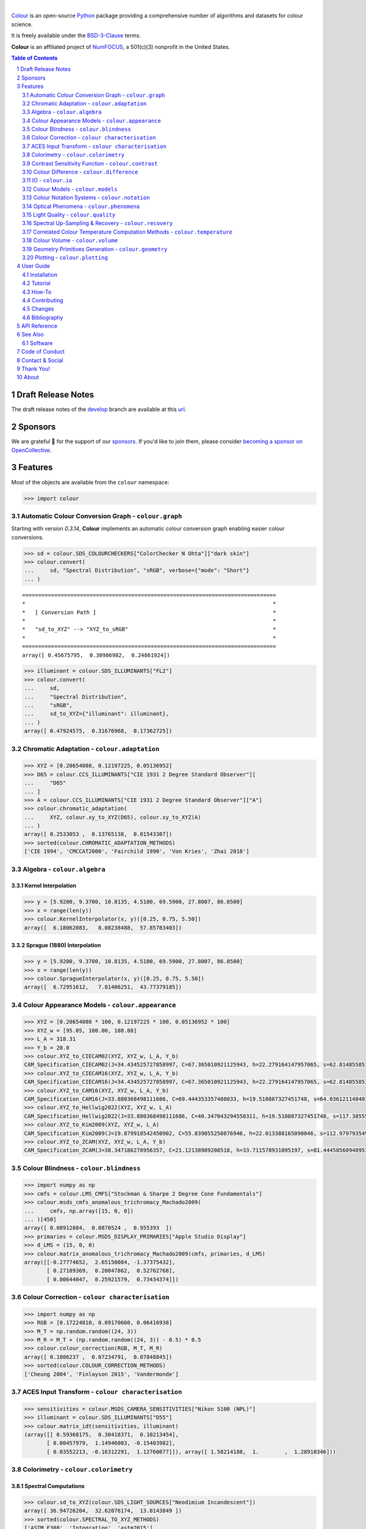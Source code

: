 ..  image:: https://raw.githubusercontent.com/colour-science/colour-branding/master/images/Colour_Logo_001.png

|

.. start-badges

|NumFOCUS| |actions| |coveralls| |codacy| |version| |zenodo|

.. |NumFOCUS| image:: https://img.shields.io/badge/powered%20by-NumFOCUS-orange.svg?style=flat-square&colorA=E1523D&colorB=007D8A
    :target: http://numfocus.org
    :alt: Powered by NumFOCUS
.. |actions| image:: https://img.shields.io/github/actions/workflow/status/colour-science/colour/.github/workflows/continuous-integration-quality-unit-tests.yml?branch=develop&style=flat-square
    :target: https://github.com/colour-science/colour/actions
    :alt: Develop Build Status
.. |coveralls| image:: http://img.shields.io/coveralls/colour-science/colour/develop.svg?style=flat-square
    :target: https://coveralls.io/r/colour-science/colour
    :alt: Coverage Status
.. |codacy| image:: https://img.shields.io/codacy/grade/1f3b8d3bba7440ba9ebc1170589628b1/develop.svg?style=flat-square
    :target: https://www.codacy.com/app/colour-science/colour
    :alt: Code Grade
.. |version| image:: https://img.shields.io/pypi/v/colour-science.svg?style=flat-square
    :target: https://pypi.org/project/colour-science
    :alt: Package Version
.. |zenodo| image:: https://img.shields.io/badge/DOI-10.5281/zenodo.7367239-blue.svg?style=flat-square
    :target: https://dx.doi.org/10.5281/zenodo.7367239
    :alt: DOI

.. end-badges

`Colour <https://github.com/colour-science/colour>`__ is an open-source
`Python <https://www.python.org/>`__ package providing a comprehensive number
of algorithms and datasets for colour science.

It is freely available under the
`BSD-3-Clause <https://opensource.org/licenses/BSD-3-Clause>`__ terms.

**Colour** is an affiliated project of `NumFOCUS <https://numfocus.org/>`__, a
501(c)(3) nonprofit in the United States.

.. contents:: **Table of Contents**
    :backlinks: none
    :depth: 2

.. sectnum::

Draft Release Notes
-------------------

The draft release notes of the
`develop <https://github.com/colour-science/colour/tree/develop>`__
branch are available at this
`url <https://gist.github.com/KelSolaar/4a6ebe9ec3d389f0934b154fec8df51d>`__.

Sponsors
--------

We are grateful 💖 for the support of our
`sponsors <https://github.com/colour-science/colour/blob/develop/SPONSORS.rst>`__.
If you'd like to join them, please consider
`becoming a sponsor on OpenCollective <https://opencollective.com/colour-science>`__.

.. begin-trim-long-description

.. raw:: html

    <h2 align="center">Gold Sponsors</h2>

.. raw:: html

    <table>
        <tbody>
            <tr>
                <td align="center" valign="middle">
                    <a href="https://makeup.land/" target="_blank">
                        <img width="288px"" src="https://images.opencollective.com/makeup-land/28c2133/logo/512.png">
                    </a>
                    <p><a href="https://makeup.land/" target="_blank">makeup.land</a></p>
                </td>
                <td align="center" valign="middle">
                    <a href="https://twitter.com/JRGoldstone" target="_blank">
                        <img width="288px" src="https://pbs.twimg.com/profile_images/1310212058672103425/3tPPvC6m.jpg">
                    </a>
                    <p><a href="https://twitter.com/JRGoldstone" target="_blank">Joseph Goldstone</a></p>
                </td>
                <td align="center" valign="middle">
                    <a href="https://dummyimage.com/288x288/f9f9fc/000000.png&text=Your+Logo+Here" target="_blank">
                        <img width="288px"" src="https://dummyimage.com/288x288/f9f9fc/000000.png&text=Your+Logo+Here">
                    </a>
                </td>
            </tr>
        </tbody>
    </table>

.. raw:: html

    <h2 align="center">Bronze Sponsors</h2>

.. raw:: html

    <table>
        <tbody>
            <tr>
                <td align="center" valign="middle">
                    <a href="https://github.com/scoopxyz" target="_blank">
                        <img width="126px" src="https://avatars0.githubusercontent.com/u/22137450">
                    </a>
                    <p><a href="https://github.com/scoopxyz" target="_blank">Sean Cooper</a></p>
                </td>
                <td align="center" valign="middle">
                    <a href="https://caveacademy.com" target="_blank">
                        <img width="126px" src="https://pbs.twimg.com/profile_images/1264204657548812290/y3kmV4NM.jpg">
                    </a>
                    <p><a href="https://caveacademy.com" target="_blank">CAVE Academy</a></p>
                </td>
                <td align="center" valign="middle">
                    <a href="https://www.zhannaalekseeva.nyc" target="_blank">
                        <img width="126px" src="https://images.opencollective.com/studio-zhanna-alekseeva-nyc/a60e20f/avatar/256.png">
                    </a>
                    <p><a href="https://www.zhannaalekseeva.nyc" target="_blank">Studio Zhanna Alekseeva.NYC</a></p>
                </td>
                <td align="center" valign="middle">
                    <a href="https://dummyimage.com/126x126/f9f9fc/000000.png&text=Your+Logo+Here" target="_blank">
                        <img width="126px" src="https://dummyimage.com/126x126/f9f9fc/000000.png&text=Your+Logo+Here">
                    </a>
                </td>
                <td align="center" valign="middle">
                    <a href="https://dummyimage.com/126x126/f9f9fc/000000.png&text=Your+Logo+Here" target="_blank">
                        <img width="126px" src="https://dummyimage.com/126x126/f9f9fc/000000.png&text=Your+Logo+Here">
                    </a>
                </td>
                <td align="center" valign="middle">
                    <a href="https://dummyimage.com/126x126/f9f9fc/000000.png&text=Your+Logo+Here" target="_blank">
                        <img width="126px" src="https://dummyimage.com/126x126/f9f9fc/000000.png&text=Your+Logo+Here">
                    </a>
                </td>
                <td align="center" valign="middle">
                    <a href="https://dummyimage.com/126x126/f9f9fc/000000.png&text=Your+Logo+Here" target="_blank">
                        <img width="126px" src="https://dummyimage.com/126x126/f9f9fc/000000.png&text=Your+Logo+Here">
                    </a>
                </td>
            </tr>
        </tbody>
    </table>

.. raw:: html

    <h2 align="center">Donations & Special Sponsors</h2>

.. raw:: html

    <table>
        <tbody>
            <tr>
                <td align="center" valign="middle">
                    <a href="https://www.jetbrains.com/" target="_blank">
                        <img height="176px" src="https://i.imgur.com/nN1VDUG.png">
                    </a>
                    <p><a href="https://www.jetbrains.com/" target="_blank">JetBrains</a></p>
                </td>
                <td align="center" valign="middle">
                    <a href="https://github.com/sobotka" target="_blank">
                        <img width="176px" src="https://avatars2.githubusercontent.com/u/59577">
                    </a>
                    <p><a href="https://github.com/sobotka" target="_blank">Troy James Sobotka</a></p>
                </td>
                <td align="center" valign="middle">
                    <a href="https://github.com/remia" target="_blank">
                        <img width="176px" src="https://avatars3.githubusercontent.com/u/1922806">
                    </a>
                    <p><a href="https://github.com/remia" target="_blank">Remi Achard</a></p>
                </td>
                <td align="center" valign="middle">
                    <a href="http://virtualmatter.org/" target="_blank">
                        <img width="176px" src="https://ca.slack-edge.com/T02KH93GH-UCFD09UUT-g2f156f5e08e-512">
                    </a>
                    <p><a href="http://virtualmatter.org/" target="_blank">Kevin Whitfield</a></p>
                </td>
                <td align="center" valign="middle">
                    <a href="https://www.richardlackey.com/" target="_blank">
                        <img width="176px" src="https://pbs.twimg.com/profile_images/1384145243096829962/CoUQPhrP.jpg">
                    </a>
                    <p><a href="https://www.richardlackey.com/" target="_blank">Richard Lackey</a></p>
                </td>
            </tr>
            <tr>
                <td align="center" valign="middle">
                    <a href="https://www.artstation.com/monsieur_lixm" target="_blank">
                        <img width="176px" src="https://pbs.twimg.com/profile_images/1469781977280786433/NncWAxCW.jpg">
                    </a>
                    <p><a href="https://www.artstation.com/monsieur_lixm" target="_blank">Liam Collod</a></p>
                </td>
                <td align="center" valign="middle">
                    <a href="http://antlerpost.com/" target="_blank">
                        <img width="176px" src="https://pbs.twimg.com/profile_images/1394284009329504257/CZxrhA6x.jpg">
                    </a>
                    <p><a href="http://antlerpost.com/" target="_blank">Nick Shaw</a></p>
                </td>
                <td align="center" valign="middle">
                    <a href="https://twitter.com/alexmitchellmus" target="_blank">
                        <img width="176px" src="https://pbs.twimg.com/profile_images/763631280722370560/F9FN4lEz.jpg">
                    </a>
                    <p><a href="https://twitter.com/alexmitchellmus" target="_blank">Alex Mitchell</a></p>
                </td>
                <td align="center" valign="middle">
                    <a href="https://twitter.com/ilia_sibiryakov" target="_blank">
                        <img width="176px" src="https://avatars.githubusercontent.com/u/23642861">
                    </a>
                    <p><a href="https://twitter.com/ilia_sibiryakov" target="_blank">Ilia Sibiryakov</a></p>
                </td>
                <td align="center" valign="middle">
                    <a href="https://github.com/zachlewis" target="_blank">
                        <img width="176px" src="https://avatars0.githubusercontent.com/u/2228592">
                    </a>
                    <p><a href="https://github.com/zachlewis" target="_blank">Zack Lewis</a></p>
                </td>
            </tr>
            <tr>
                <td align="center" valign="middle">
                    <a href="https://twitter.com/fredsavoir" target="_blank">
                        <img width="176px" src="https://pbs.twimg.com/profile_images/363988638/FS_Portrait082009.jpg">
                    </a>
                    <p><a href="https://twitter.com/fredsavoir" target="_blank">Frederic Savoir</a></p>
                </td>
                <td align="center" valign="middle">
                    <a href="https://twitter.com/hdc_digital" target="_blank">
                        <img width="176px" src="https://pbs.twimg.com/profile_images/1276879673536937985/W56dpzI1.jpg">
                    </a>
                    <p><a href="https://twitter.com/hdc_digital" target="_blank">Howard Colin</a></p>
                </td>
                <td align="center" valign="middle">
                    <a href="https://chrisbrejon.com/" target="_blank">
                        <img width="176px" src="https://i.imgur.com/Zhs53S9.png">
                    </a>
                    <p><a href="https://chrisbrejon.com/" target="_blank">Christophe Brejon</a></p>
                </td>
                <td align="center" valign="middle">
                    <a href="https://twitter.com/MarioRokicki" target="_blank">
                        <img width="176px" src="https://pbs.twimg.com/profile_images/1801891382/mario_pi_sq_400x400.jpg">
                    </a>
                    <p><a href="https://twitter.com/MarioRokicki" target="_blank">Mario Rokicki</a></p>
                </td>
                <td align="center" valign="middle">
                    <a href="https://dummyimage.com/176x176/f9f9fc/000000.png&text=Your+Logo+Here" target="_blank">
                        <img width="176px" src="https://dummyimage.com/176x176/f9f9fc/000000.png&text=Your+Logo+Here">
                    </a>
                </td>
            </tr>
        </tbody>
    </table>

.. end-trim-long-description

Features
--------

Most of the objects are available from the ``colour`` namespace:

.. code-block:: python

    >>> import colour

Automatic Colour Conversion Graph - ``colour.graph``
~~~~~~~~~~~~~~~~~~~~~~~~~~~~~~~~~~~~~~~~~~~~~~~~~~~~

Starting with version *0.3.14*, **Colour** implements an automatic colour
conversion graph enabling easier colour conversions.

..  image:: https://colour.readthedocs.io/en/develop/_static/Examples_Colour_Automatic_Conversion_Graph.png

.. code-block:: python

    >>> sd = colour.SDS_COLOURCHECKERS["ColorChecker N Ohta"]["dark skin"]
    >>> colour.convert(
    ...     sd, "Spectral Distribution", "sRGB", verbose={"mode": "Short"}
    ... )

::

    ===============================================================================
    *                                                                             *
    *   [ Conversion Path ]                                                       *
    *                                                                             *
    *   "sd_to_XYZ" --> "XYZ_to_sRGB"                                             *
    *                                                                             *
    ===============================================================================
    array([ 0.45675795,  0.30986982,  0.24861924])

.. code-block:: python

    >>> illuminant = colour.SDS_ILLUMINANTS["FL2"]
    >>> colour.convert(
    ...     sd,
    ...     "Spectral Distribution",
    ...     "sRGB",
    ...     sd_to_XYZ={"illuminant": illuminant},
    ... )
    array([ 0.47924575,  0.31676968,  0.17362725])

Chromatic Adaptation - ``colour.adaptation``
~~~~~~~~~~~~~~~~~~~~~~~~~~~~~~~~~~~~~~~~~~~~

.. code-block:: python

    >>> XYZ = [0.20654008, 0.12197225, 0.05136952]
    >>> D65 = colour.CCS_ILLUMINANTS["CIE 1931 2 Degree Standard Observer"][
    ...     "D65"
    ... ]
    >>> A = colour.CCS_ILLUMINANTS["CIE 1931 2 Degree Standard Observer"]["A"]
    >>> colour.chromatic_adaptation(
    ...     XYZ, colour.xy_to_XYZ(D65), colour.xy_to_XYZ(A)
    ... )
    array([ 0.2533053 ,  0.13765138,  0.01543307])
    >>> sorted(colour.CHROMATIC_ADAPTATION_METHODS)
    ['CIE 1994', 'CMCCAT2000', 'Fairchild 1990', 'Von Kries', 'Zhai 2018']

Algebra - ``colour.algebra``
~~~~~~~~~~~~~~~~~~~~~~~~~~~~

Kernel Interpolation
********************

.. code-block:: python

    >>> y = [5.9200, 9.3700, 10.8135, 4.5100, 69.5900, 27.8007, 86.0500]
    >>> x = range(len(y))
    >>> colour.KernelInterpolator(x, y)([0.25, 0.75, 5.50])
    array([  6.18062083,   8.08238488,  57.85783403])

Sprague (1880) Interpolation
****************************

.. code-block:: python

    >>> y = [5.9200, 9.3700, 10.8135, 4.5100, 69.5900, 27.8007, 86.0500]
    >>> x = range(len(y))
    >>> colour.SpragueInterpolator(x, y)([0.25, 0.75, 5.50])
    array([  6.72951612,   7.81406251,  43.77379185])

Colour Appearance Models - ``colour.appearance``
~~~~~~~~~~~~~~~~~~~~~~~~~~~~~~~~~~~~~~~~~~~~~~~~

.. code-block:: python

    >>> XYZ = [0.20654008 * 100, 0.12197225 * 100, 0.05136952 * 100]
    >>> XYZ_w = [95.05, 100.00, 108.88]
    >>> L_A = 318.31
    >>> Y_b = 20.0
    >>> colour.XYZ_to_CIECAM02(XYZ, XYZ_w, L_A, Y_b)
    CAM_Specification_CIECAM02(J=34.434525727858997, C=67.365010921125943, h=22.279164147957065, s=62.81485585332716, Q=177.47124941102123, M=70.024939419291414, H=2.6896085344238898, HC=None)
    >>> colour.XYZ_to_CIECAM16(XYZ, XYZ_w, L_A, Y_b)
    CAM_Specification_CIECAM16(J=34.434525727858997, C=67.365010921125943, h=22.279164147957065, s=62.81485585332716, Q=177.47124941102123, M=70.024939419291414, H=2.6896085344238898, HC=None)
    >>> colour.XYZ_to_CAM16(XYZ, XYZ_w, L_A, Y_b)
    CAM_Specification_CAM16(J=33.880368498111686, C=69.444353357408033, h=19.510887327451748, s=64.03612114840314, Q=176.03752758512178, M=72.18638534116765, H=399.52975599115319, HC=None)
    >>> colour.XYZ_to_Hellwig2022(XYZ, XYZ_w, L_A)
    CAM_Specification_Hellwig2022(J=33.880368498111686, C=40.347043294550311, h=19.510887327451748, s=117.38555017188679, Q=45.34489577734751, M=53.228355383108031, H=399.52975599115319, HC=None)
    >>> colour.XYZ_to_Kim2009(XYZ, XYZ_w, L_A)
    CAM_Specification_Kim2009(J=19.879918542450902, C=55.839055250876946, h=22.013388165090046, s=112.97979354939129, Q=36.309026130161449, M=46.346415858227864, H=2.3543198369639931, HC=None)
    >>> colour.XYZ_to_ZCAM(XYZ, XYZ_w, L_A, Y_b)
    CAM_Specification_ZCAM(J=38.347186278956357, C=21.12138989208518, h=33.711578931095197, s=81.444585609489536, Q=76.986725284523772, M=42.403805833900506, H=0.45779200212219573, HC=None, V=43.623590687423544, K=43.20894953152817, W=34.829588380192149)

Colour Blindness - ``colour.blindness``
~~~~~~~~~~~~~~~~~~~~~~~~~~~~~~~~~~~~~~~

.. code-block:: python

    >>> import numpy as np
    >>> cmfs = colour.LMS_CMFS["Stockman & Sharpe 2 Degree Cone Fundamentals"]
    >>> colour.msds_cmfs_anomalous_trichromacy_Machado2009(
    ...     cmfs, np.array([15, 0, 0])
    ... )[450]
    array([ 0.08912884,  0.0870524 ,  0.955393  ])
    >>> primaries = colour.MSDS_DISPLAY_PRIMARIES["Apple Studio Display"]
    >>> d_LMS = (15, 0, 0)
    >>> colour.matrix_anomalous_trichromacy_Machado2009(cmfs, primaries, d_LMS)
    array([[-0.27774652,  2.65150084, -1.37375432],
           [ 0.27189369,  0.20047862,  0.52762768],
           [ 0.00644047,  0.25921579,  0.73434374]])

Colour Correction - ``colour characterisation``
~~~~~~~~~~~~~~~~~~~~~~~~~~~~~~~~~~~~~~~~~~~~~~~

.. code-block:: python

    >>> import numpy as np
    >>> RGB = [0.17224810, 0.09170660, 0.06416938]
    >>> M_T = np.random.random((24, 3))
    >>> M_R = M_T + (np.random.random((24, 3)) - 0.5) * 0.5
    >>> colour.colour_correction(RGB, M_T, M_R)
    array([ 0.1806237 ,  0.07234791,  0.07848845])
    >>> sorted(colour.COLOUR_CORRECTION_METHODS)
    ['Cheung 2004', 'Finlayson 2015', 'Vandermonde']

ACES Input Transform - ``colour characterisation``
~~~~~~~~~~~~~~~~~~~~~~~~~~~~~~~~~~~~~~~~~~~~~~~~~~

.. code-block:: python

    >>> sensitivities = colour.MSDS_CAMERA_SENSITIVITIES["Nikon 5100 (NPL)"]
    >>> illuminant = colour.SDS_ILLUMINANTS["D55"]
    >>> colour.matrix_idt(sensitivities, illuminant)
    (array([[ 0.59368175,  0.30418371,  0.10213454],
           [ 0.00457979,  1.14946003, -0.15403982],
           [ 0.03552213, -0.16312291,  1.12760077]]), array([ 1.58214188,  1.        ,  1.28910346]))

Colorimetry - ``colour.colorimetry``
~~~~~~~~~~~~~~~~~~~~~~~~~~~~~~~~~~~~

Spectral Computations
*********************

.. code-block:: python

    >>> colour.sd_to_XYZ(colour.SDS_LIGHT_SOURCES["Neodimium Incandescent"])
    array([ 36.94726204,  32.62076174,  13.0143849 ])
    >>> sorted(colour.SPECTRAL_TO_XYZ_METHODS)
    ['ASTM E308', 'Integration', 'astm2015']


Multi-Spectral Computations
***************************

.. code-block:: python

    >>> msds = np.array(
    ...     [
    ...         [
    ...             [
    ...                 0.01367208,
    ...                 0.09127947,
    ...                 0.01524376,
    ...                 0.02810712,
    ...                 0.19176012,
    ...                 0.04299992,
    ...             ],
    ...             [
    ...                 0.00959792,
    ...                 0.25822842,
    ...                 0.41388571,
    ...                 0.22275120,
    ...                 0.00407416,
    ...                 0.37439537,
    ...             ],
    ...             [
    ...                 0.01791409,
    ...                 0.29707789,
    ...                 0.56295109,
    ...                 0.23752193,
    ...                 0.00236515,
    ...                 0.58190280,
    ...             ],
    ...         ],
    ...         [
    ...             [
    ...                 0.01492332,
    ...                 0.10421912,
    ...                 0.02240025,
    ...                 0.03735409,
    ...                 0.57663846,
    ...                 0.32416266,
    ...             ],
    ...             [
    ...                 0.04180972,
    ...                 0.26402685,
    ...                 0.03572137,
    ...                 0.00413520,
    ...                 0.41808194,
    ...                 0.24696727,
    ...             ],
    ...             [
    ...                 0.00628672,
    ...                 0.11454948,
    ...                 0.02198825,
    ...                 0.39906919,
    ...                 0.63640803,
    ...                 0.01139849,
    ...             ],
    ...         ],
    ...         [
    ...             [
    ...                 0.04325933,
    ...                 0.26825359,
    ...                 0.23732357,
    ...                 0.05175860,
    ...                 0.01181048,
    ...                 0.08233768,
    ...             ],
    ...             [
    ...                 0.02484169,
    ...                 0.12027161,
    ...                 0.00541695,
    ...                 0.00654612,
    ...                 0.18603799,
    ...                 0.36247808,
    ...             ],
    ...             [
    ...                 0.03102159,
    ...                 0.16815442,
    ...                 0.37186235,
    ...                 0.08610666,
    ...                 0.00413520,
    ...                 0.78492409,
    ...             ],
    ...         ],
    ...         [
    ...             [
    ...                 0.11682307,
    ...                 0.78883040,
    ...                 0.74468607,
    ...                 0.83375293,
    ...                 0.90571451,
    ...                 0.70054168,
    ...             ],
    ...             [
    ...                 0.06321812,
    ...                 0.41898224,
    ...                 0.15190357,
    ...                 0.24591440,
    ...                 0.55301750,
    ...                 0.00657664,
    ...             ],
    ...             [
    ...                 0.00305180,
    ...                 0.11288624,
    ...                 0.11357290,
    ...                 0.12924391,
    ...                 0.00195315,
    ...                 0.21771573,
    ...             ],
    ...         ],
    ...     ]
    ... )
    >>> colour.msds_to_XYZ(
    ...     msds,
    ...     method="Integration",
    ...     shape=colour.SpectralShape(400, 700, 60),
    ... )
    array([[[  7.68544647,   4.09414317,   8.49324254],
            [ 17.12567298,  27.77681821,  25.52573685],
            [ 19.10280411,  34.45851476,  29.76319628]],
           [[ 18.03375827,   8.62340812,   9.71702574],
            [ 15.03110867,   6.54001068,  24.53208465],
            [ 37.68269495,  26.4411103 ,  10.66361816]],
           [[  8.09532373,  12.75333339,  25.79613956],
            [  7.09620297,   2.79257389,  11.15039854],
            [  8.933163  ,  19.39985815,  17.14915636]],
           [[ 80.00969553,  80.39810464,  76.08184429],
            [ 33.27611427,  24.38947838,  39.34919287],
            [  8.89425686,  11.05185138,  10.86767594]]])
    >>> sorted(colour.MSDS_TO_XYZ_METHODS)
    ['ASTM E308', 'Integration', 'astm2015']

Blackbody Spectral Radiance Computation
***************************************

.. code-block:: python

    >>> colour.sd_blackbody(5000)
    SpectralDistribution([[  3.60000000e+02,   6.65427827e+12],
                          [  3.61000000e+02,   6.70960528e+12],
                          [  3.62000000e+02,   6.76482512e+12],
                          ...
                          [  7.78000000e+02,   1.06068004e+13],
                          [  7.79000000e+02,   1.05903327e+13],
                          [  7.80000000e+02,   1.05738520e+13]],
                         interpolator=SpragueInterpolator,
                         interpolator_args={},
                         extrapolator=Extrapolator,
                         extrapolator_args={'right': None, 'method': 'Constant', 'left': None})

Dominant, Complementary Wavelength & Colour Purity Computation
**************************************************************

.. code-block:: python

    >>> xy = [0.54369557, 0.32107944]
    >>> xy_n = [0.31270000, 0.32900000]
    >>> colour.dominant_wavelength(xy, xy_n)
    (array(616.0),
     array([ 0.68354746,  0.31628409]),
     array([ 0.68354746,  0.31628409]))

Lightness Computation
*********************

.. code-block:: python

    >>> colour.lightness(12.19722535)
    41.527875844653451
    >>> sorted(colour.LIGHTNESS_METHODS)
    ['Abebe 2017'
     'CIE 1976',
     'Fairchild 2010',
     'Fairchild 2011',
     'Glasser 1958',
     'Lstar1976',
     'Wyszecki 1963']

Luminance Computation
*********************

.. code-block:: python

    >>> colour.luminance(41.52787585)
    12.197225353400775
    >>> sorted(colour.LUMINANCE_METHODS)
    ['ASTM D1535',
     'CIE 1976',
     'Fairchild 2010',
     'Fairchild 2011',
     'Newhall 1943',
     'astm2008',
     'cie1976']

Whiteness Computation
*********************

.. code-block:: python

    >>> XYZ = [95.00000000, 100.00000000, 105.00000000]
    >>> XYZ_0 = [94.80966767, 100.00000000, 107.30513595]
    >>> colour.whiteness(XYZ, XYZ_0)
    array([ 93.756     ,  -1.33000001])
    >>> sorted(colour.WHITENESS_METHODS)
    ['ASTM E313',
     'Berger 1959',
     'CIE 2004',
     'Ganz 1979',
     'Stensby 1968',
     'Taube 1960',
     'cie2004']

Yellowness Computation
**********************

.. code-block:: python

    >>> XYZ = [95.00000000, 100.00000000, 105.00000000]
    >>> colour.yellowness(XYZ)
    4.3400000000000034
    >>> sorted(colour.YELLOWNESS_METHODS)
    ['ASTM D1925', 'ASTM E313', 'ASTM E313 Alternative']

Luminous Flux, Efficiency & Efficacy Computation
************************************************

.. code-block:: python

    >>> sd = colour.SDS_LIGHT_SOURCES["Neodimium Incandescent"]
    >>> colour.luminous_flux(sd)
    23807.655527367202
    >>> sd = colour.SDS_LIGHT_SOURCES["Neodimium Incandescent"]
    >>> colour.luminous_efficiency(sd)
    0.19943935624521045
    >>> sd = colour.SDS_LIGHT_SOURCES["Neodimium Incandescent"]
    >>> colour.luminous_efficacy(sd)
    136.21708031547874

Contrast Sensitivity Function - ``colour.contrast``
~~~~~~~~~~~~~~~~~~~~~~~~~~~~~~~~~~~~~~~~~~~~~~~~~~~

.. code-block:: python

    >>> colour.contrast_sensitivity_function(u=4, X_0=60, E=65)
    358.51180789884984
    >>> sorted(colour.CONTRAST_SENSITIVITY_METHODS)
    ['Barten 1999']


Colour Difference - ``colour.difference``
~~~~~~~~~~~~~~~~~~~~~~~~~~~~~~~~~~~~~~~~~

.. code-block:: python

    >>> Lab_1 = [100.00000000, 21.57210357, 272.22819350]
    >>> Lab_2 = [100.00000000, 426.67945353, 72.39590835]
    >>> colour.delta_E(Lab_1, Lab_2)
    94.035649026659485
    >>> sorted(colour.DELTA_E_METHODS)
    ['CAM02-LCD',
     'CAM02-SCD',
     'CAM02-UCS',
     'CAM16-LCD',
     'CAM16-SCD',
     'CAM16-UCS',
     'CIE 1976',
     'CIE 1994',
     'CIE 2000',
     'CMC',
     'DIN99',
     'ITP',
     'cie1976',
     'cie1994',
     'cie2000']

IO - ``colour.io``
~~~~~~~~~~~~~~~~~~

Images
******

.. code-block:: python

    >>> RGB = colour.read_image("Ishihara_Colour_Blindness_Test_Plate_3.png")
    >>> RGB.shape
    (276, 281, 3)

Look Up Table (LUT) Data
************************

.. code-block:: python

    >>> LUT = colour.read_LUT("ACES_Proxy_10_to_ACES.cube")
    >>> print(LUT)

::

    LUT3x1D - ACES Proxy 10 to ACES
    -------------------------------
    Dimensions : 2
    Domain     : [[0 0 0]
                  [1 1 1]]
    Size       : (32, 3)

.. code-block:: python

    >>> RGB = [0.17224810, 0.09170660, 0.06416938]
    >>> LUT.apply(RGB)
    array([ 0.00575674,  0.00181493,  0.00121419])

Colour Models - ``colour.models``
~~~~~~~~~~~~~~~~~~~~~~~~~~~~~~~~~

CIE xyY Colourspace
*******************

.. code-block:: python

    >>> colour.XYZ_to_xyY([0.20654008, 0.12197225, 0.05136952])
    array([ 0.54369557,  0.32107944,  0.12197225])

CIE L*a*b* Colourspace
**********************

.. code-block:: python

    >>> colour.XYZ_to_Lab([0.20654008, 0.12197225, 0.05136952])
    array([ 41.52787529,  52.63858304,  26.92317922])

CIE L*u*v* Colourspace
**********************

.. code-block:: python

    >>> colour.XYZ_to_Luv([0.20654008, 0.12197225, 0.05136952])
    array([ 41.52787529,  96.83626054,  17.75210149])

CIE 1960 UCS Colourspace
************************

.. code-block:: python

    >>> colour.XYZ_to_UCS([0.20654008, 0.12197225, 0.05136952])
    array([ 0.13769339,  0.12197225,  0.1053731 ])

CIE 1964 U*V*W* Colourspace
***************************

.. code-block:: python

    >>> XYZ = [0.20654008 * 100, 0.12197225 * 100, 0.05136952 * 100]
    >>> colour.XYZ_to_UVW(XYZ)
    array([ 94.55035725,  11.55536523,  40.54757405])

CAM02-LCD, CAM02-SCD, and CAM02-UCS Colourspaces - Luo, Cui and Li (2006)
*************************************************************************

.. code-block:: python

    >>> XYZ = [0.20654008 * 100, 0.12197225 * 100, 0.05136952 * 100]
    >>> XYZ_w = [95.05, 100.00, 108.88]
    >>> L_A = 318.31
    >>> Y_b = 20.0
    >>> surround = colour.VIEWING_CONDITIONS_CIECAM02["Average"]
    >>> specification = colour.XYZ_to_CIECAM02(XYZ, XYZ_w, L_A, Y_b, surround)
    >>> JMh = (specification.J, specification.M, specification.h)
    >>> colour.JMh_CIECAM02_to_CAM02UCS(JMh)
    array([ 47.16899898,  38.72623785,  15.8663383 ])
    >>> XYZ = [0.20654008, 0.12197225, 0.05136952]
    >>> XYZ_w = [95.05 / 100, 100.00 / 100, 108.88 / 100]
    >>> colour.XYZ_to_CAM02UCS(XYZ, XYZ_w=XYZ_w, L_A=L_A, Y_b=Y_b)
    array([ 47.16899898,  38.72623785,  15.8663383 ])

CAM16-LCD, CAM16-SCD, and CAM16-UCS Colourspaces - Li et al. (2017)
*******************************************************************

.. code-block:: python

    >>> XYZ = [0.20654008 * 100, 0.12197225 * 100, 0.05136952 * 100]
    >>> XYZ_w = [95.05, 100.00, 108.88]
    >>> L_A = 318.31
    >>> Y_b = 20.0
    >>> surround = colour.VIEWING_CONDITIONS_CAM16["Average"]
    >>> specification = colour.XYZ_to_CAM16(XYZ, XYZ_w, L_A, Y_b, surround)
    >>> JMh = (specification.J, specification.M, specification.h)
    >>> colour.JMh_CAM16_to_CAM16UCS(JMh)
    array([ 46.55542238,  40.22460974,  14.25288392]
    >>> XYZ = [0.20654008, 0.12197225, 0.05136952]
    >>> XYZ_w = [95.05 / 100, 100.00 / 100, 108.88 / 100]
    >>> colour.XYZ_to_CAM16UCS(XYZ, XYZ_w=XYZ_w, L_A=L_A, Y_b=Y_b)
    array([ 46.55542238,  40.22460974,  14.25288392])

DIN99 Colourspace and DIN99b, DIN99c, DIN99d Refined Formulas
*************************************************************

.. code-block:: python

    >>> Lab = [41.52787529, 52.63858304, 26.92317922]
    >>> colour.Lab_to_DIN99(Lab)
    array([ 53.22821988,  28.41634656,   3.89839552])

ICaCb Colourspace
******************

.. code-block:: python

    >>> XYZ_to_ICaCb(np.array([0.20654008, 0.12197225, 0.05136952]))
    array([ 0.06875297,  0.05753352,  0.02081548])

IgPgTg Colourspace
******************

.. code-block:: python

    >>> colour.XYZ_to_IgPgTg([0.20654008, 0.12197225, 0.05136952])
    array([ 0.42421258,  0.18632491,  0.10689223])

IPT Colourspace
***************

.. code-block:: python

    >>> colour.XYZ_to_IPT([0.20654008, 0.12197225, 0.05136952])
    array([ 0.38426191,  0.38487306,  0.18886838])

Jzazbz Colourspace
******************

.. code-block:: python

    >>> colour.XYZ_to_Jzazbz([0.20654008, 0.12197225, 0.05136952])
    array([ 0.00535048,  0.00924302,  0.00526007])

hdr-CIELAB Colourspace
**********************

.. code-block:: python

    >>> colour.XYZ_to_hdr_CIELab([0.20654008, 0.12197225, 0.05136952])
    array([ 51.87002062,  60.4763385 ,  32.14551912])

hdr-IPT Colourspace
*******************

.. code-block:: python

    >>> colour.XYZ_to_hdr_IPT([0.20654008, 0.12197225, 0.05136952])
    array([ 25.18261761, -22.62111297,   3.18511729])

Hunter L,a,b Colour Scale
*************************

.. code-block:: python

    >>> XYZ = [0.20654008 * 100, 0.12197225 * 100, 0.05136952 * 100]
    >>> colour.XYZ_to_Hunter_Lab(XYZ)
    array([ 34.92452577,  47.06189858,  14.38615107])

Hunter Rd,a,b Colour Scale
**************************

.. code-block:: python

    >>> XYZ = [0.20654008 * 100, 0.12197225 * 100, 0.05136952 * 100]
    >>> colour.XYZ_to_Hunter_Rdab(XYZ)
    array([ 12.197225  ,  57.12537874,  17.46241341])

Oklab Colourspace
*****************

.. code-block:: python

    >>> colour.XYZ_to_Oklab([0.20654008, 0.12197225, 0.05136952])
    array([ 0.51634019,  0.154695  ,  0.06289579])

OSA UCS Colourspace
*******************

.. code-block:: python

    >>> XYZ = [0.20654008 * 100, 0.12197225 * 100, 0.05136952 * 100]
    >>> colour.XYZ_to_OSA_UCS(XYZ)
    array([-3.0049979 ,  2.99713697, -9.66784231])

ProLab Colourspace
******************

.. code-block:: python

    >>> colour.XYZ_to_ProLab([0.51634019, 0.15469500, 0.06289579])
    array([1.24610688, 2.39525236, 0.41902126])

Ragoo and Farup (2021) Optimised IPT Colourspace
************************************************

.. code-block:: python

    >>> colour.XYZ_to_IPT_Ragoo2021([0.20654008, 0.12197225, 0.05136952])
    array([ 0.42248243,  0.2910514 ,  0.20410663])

Yrg Colourspace - Kirk (2019)
*****************************

.. code-block:: python

    >>> colour.XYZ_to_Yrg([0.20654008, 0.12197225, 0.05136952])
    array([ 0.13137801,  0.49037645,  0.37777388])

Y'CbCr Colour Encoding
**********************

.. code-block:: python

    >>> colour.RGB_to_YCbCr([1.0, 1.0, 1.0])
    array([ 0.92156863,  0.50196078,  0.50196078])

YCoCg Colour Encoding
*********************

.. code-block:: python

    >>> colour.RGB_to_YCoCg([0.75, 0.75, 0.0])
    array([ 0.5625,  0.375 ,  0.1875])

ICtCp Colour Encoding
*********************

.. code-block:: python

    >>> colour.RGB_to_ICtCp([0.45620519, 0.03081071, 0.04091952])
    array([ 0.07351364,  0.00475253,  0.09351596])

HSV Colourspace
***************

.. code-block:: python

    >>> colour.RGB_to_HSV([0.45620519, 0.03081071, 0.04091952])
    array([ 0.99603944,  0.93246304,  0.45620519])

IHLS Colourspace
****************

.. code-block:: python

    >>> colour.RGB_to_IHLS([0.45620519, 0.03081071, 0.04091952])
    array([ 6.26236117,  0.12197943,  0.42539448])

Prismatic Colourspace
*********************

.. code-block:: python

    >>> colour.RGB_to_Prismatic([0.25, 0.50, 0.75])
    array([ 0.75      ,  0.16666667,  0.33333333,  0.5       ])

RGB Colourspace and Transformations
***********************************

.. code-block:: python

    >>> XYZ = [0.21638819, 0.12570000, 0.03847493]
    >>> illuminant_XYZ = [0.34570, 0.35850]
    >>> illuminant_RGB = [0.31270, 0.32900]
    >>> chromatic_adaptation_transform = "Bradford"
    >>> matrix_XYZ_to_RGB = [
    ...     [3.24062548, -1.53720797, -0.49862860],
    ...     [-0.96893071, 1.87575606, 0.04151752],
    ...     [0.05571012, -0.20402105, 1.05699594],
    ... ]
    >>> colour.XYZ_to_RGB(
    ...     XYZ,
    ...     illuminant_XYZ,
    ...     illuminant_RGB,
    ...     matrix_XYZ_to_RGB,
    ...     chromatic_adaptation_transform,
    ... )
    array([ 0.45595571,  0.03039702,  0.04087245])

RGB Colourspace Derivation
**************************

.. code-block:: python

    >>> p = [0.73470, 0.26530, 0.00000, 1.00000, 0.00010, -0.07700]
    >>> w = [0.32168, 0.33767]
    >>> colour.normalised_primary_matrix(p, w)
    array([[  9.52552396e-01,   0.00000000e+00,   9.36786317e-05],
           [  3.43966450e-01,   7.28166097e-01,  -7.21325464e-02],
           [  0.00000000e+00,   0.00000000e+00,   1.00882518e+00]])

RGB Colourspaces
****************

.. code-block:: python

    >>> sorted(colour.RGB_COLOURSPACES)
    ['ACES2065-1',
     'ACEScc',
     'ACEScct',
     'ACEScg',
     'ACESproxy',
     'ARRI Wide Gamut 3',
     'ARRI Wide Gamut 4',
     'Adobe RGB (1998)',
     'Adobe Wide Gamut RGB',
     'Apple RGB',
     'Best RGB',
     'Beta RGB',
     'Blackmagic Wide Gamut',
     'CIE RGB',
     'Cinema Gamut',
     'ColorMatch RGB',
     'DCDM XYZ',
     'DCI-P3',
     'DCI-P3-P',
     'DJI D-Gamut',
     'DRAGONcolor',
     'DRAGONcolor2',
     'DaVinci Wide Gamut',
     'Display P3',
     'Don RGB 4',
     'EBU Tech. 3213-E',
     'ECI RGB v2',
     'ERIMM RGB',
     'Ekta Space PS 5',
     'F-Gamut',
     'FilmLight E-Gamut',
     'ITU-R BT.2020',
     'ITU-R BT.470 - 525',
     'ITU-R BT.470 - 625',
     'ITU-R BT.709',
     'ITU-T H.273 - 22 Unspecified',
     'ITU-T H.273 - Generic Film',
     'Max RGB',
     'N-Gamut',
     'NTSC (1953)',
     'NTSC (1987)',
     'P3-D65',
     'PLASA ANSI E1.54',
     'Pal/Secam',
     'ProPhoto RGB',
     'Protune Native',
     'REDWideGamutRGB',
     'REDcolor',
     'REDcolor2',
     'REDcolor3',
     'REDcolor4',
     'RIMM RGB',
     'ROMM RGB',
     'Russell RGB',
     'S-Gamut',
     'S-Gamut3',
     'S-Gamut3.Cine',
     'SMPTE 240M',
     'SMPTE C',
     'Sharp RGB',
     'V-Gamut',
     'Venice S-Gamut3',
     'Venice S-Gamut3.Cine',
     'Xtreme RGB',
     'aces',
     'adobe1998',
     'prophoto',
     'sRGB']


OETFs
*****

.. code-block:: python

    >>> sorted(colour.OETFS)
    ['ARIB STD-B67',
     'Blackmagic Film Generation 5',
     'DaVinci Intermediate',
     'ITU-R BT.2020',
     'ITU-R BT.2100 HLG',
     'ITU-R BT.2100 PQ',
     'ITU-R BT.601',
     'ITU-R BT.709',
     'ITU-T H.273 IEC 61966-2',
     'ITU-T H.273 Log',
     'ITU-T H.273 Log Sqrt',
     'SMPTE 240M']


EOTFs
*****

.. code-block:: python

    >>> sorted(colour.EOTFS)
    ['DCDM',
     'DICOM GSDF',
     'ITU-R BT.1886',
     'ITU-R BT.2100 HLG',
     'ITU-R BT.2100 PQ',
     'ITU-T H.273 ST.428-1',
     'SMPTE 240M',
     'ST 2084',
     'sRGB']

OOTFs
*****

.. code-block:: python

    >>> sorted(colour.OOTFS)
    ['ITU-R BT.2100 HLG', 'ITU-R BT.2100 PQ']

Log Encoding / Decoding
***********************

.. code-block:: python

    >>> sorted(colour.LOG_ENCODINGS)
    ['ACEScc',
     'ACEScct',
     'ACESproxy',
     'ARRI LogC3',
     'ARRI LogC4',
     'Canon Log',
     'Canon Log 2',
     'Canon Log 3',
     'Cineon',
     'D-Log',
     'ERIMM RGB',
     'F-Log',
     'F-Log2',
     'Filmic Pro 6',
     'L-Log',
     'Log2',
     'Log3G10',
     'Log3G12',
     'N-Log',
     'PLog',
     'Panalog',
     'Protune',
     'REDLog',
     'REDLogFilm',
     'S-Log',
     'S-Log2',
     'S-Log3',
     'T-Log',
     'V-Log',
     'ViperLog']

CCTFs Encoding / Decoding
*************************

.. code-block:: python

    >>> sorted(colour.CCTF_ENCODINGS)
    ['ACEScc',
     'ACEScct',
     'ACESproxy',
     'ARRI LogC3',
     'ARRI LogC4',
     'ARIB STD-B67',
     'Canon Log',
     'Canon Log 2',
     'Canon Log 3',
     'Cineon',
     'D-Log',
     'DCDM',
     'DICOM GSDF',
     'ERIMM RGB',
     'F-Log',
     'F-Log2',
     'Filmic Pro 6',
     'Gamma 2.2',
     'Gamma 2.4',
     'Gamma 2.6',
     'ITU-R BT.1886',
     'ITU-R BT.2020',
     'ITU-R BT.2100 HLG',
     'ITU-R BT.2100 PQ',
     'ITU-R BT.601',
     'ITU-R BT.709',
     'Log2',
     'Log3G10',
     'Log3G12',
     'PLog',
     'Panalog',
     'ProPhoto RGB',
     'Protune',
     'REDLog',
     'REDLogFilm',
     'RIMM RGB',
     'ROMM RGB',
     'S-Log',
     'S-Log2',
     'S-Log3',
     'SMPTE 240M',
     'ST 2084',
     'T-Log',
     'V-Log',
     'ViperLog',
     'sRGB']

Recommendation ITU-T H.273 Code points for Video Signal Type Identification
***************************************************************************

.. code-block:: python

    >>> colour.COLOUR_PRIMARIES_ITUTH273.keys()
    dict_keys([0, 1, 2, 3, 4, 5, 6, 7, 8, 9, 10, 11, 12, 22, 23])
    >>> colour.COLOUR_PRIMARIES_ITUTH273.keys()
    >>> description = colour.models.describe_video_signal_colour_primaries(1)
    ===============================================================================
    *                                                                             *
    *   Colour Primaries: 1                                                       *
    *   -------------------                                                       *
    *                                                                             *
    *   Primaries        : [[ 0.64  0.33]                                         *
    *                       [ 0.3   0.6 ]                                         *
    *                       [ 0.15  0.06]]                                        *
    *   Whitepoint       : [ 0.3127  0.329 ]                                      *
    *   Whitepoint Name  : D65                                                    *
    *   NPM              : [[ 0.4123908   0.35758434  0.18048079]                 *
    *                       [ 0.21263901  0.71516868  0.07219232]                 *
    *                       [ 0.01933082  0.11919478  0.95053215]]                *
    *   NPM -1           : [[ 3.24096994 -1.53738318 -0.49861076]                 *
    *                       [-0.96924364  1.8759675   0.04155506]                 *
    *                       [ 0.05563008 -0.20397696  1.05697151]]                *
    *   FFmpeg Constants : ['AVCOL_PRI_BT709', 'BT709']                           *
    *                                                                             *
    ===============================================================================
    >>> colour.TRANSFER_CHARACTERISTICS_ITUTH273.keys()
    dict_keys([0, 1, 2, 3, 4, 5, 6, 7, 8, 9, 10, 11, 12, 13, 14, 15, 16, 17, 18, 19])
    >>> description = (
    ...     colour.models.describe_video_signal_transfer_characteristics(1)
    ... )
    ===============================================================================
    *                                                                             *
    *   Transfer Characteristics: 1                                               *
    *   ---------------------------                                               *
    *                                                                             *
    *   Function         : <function oetf_BT709 at 0x165bb3550>                   *
    *   FFmpeg Constants : ['AVCOL_TRC_BT709', 'BT709']                           *
    *                                                                             *
    ===============================================================================
    >>> colour.MATRIX_COEFFICIENTS_ITUTH273.keys()
    dict_keys([0, 1, 2, 3, 4, 5, 6, 7, 8, 9, 10, 11, 12, 13, 14, 15])
    >>> description = colour.models.describe_video_signal_matrix_coefficients(
    ...     1
    ... )
    ===============================================================================
    *                                                                             *
    *   Matrix Coefficients: 1                                                    *
    *   ----------------------                                                    *
    *                                                                             *
    *   Matrix Coefficients : [ 0.2126  0.0722]                                   *
    *   FFmpeg Constants    : ['AVCOL_SPC_BT709', 'BT709']                        *
    *                                                                             *
    ===============================================================================

Colour Notation Systems - ``colour.notation``
~~~~~~~~~~~~~~~~~~~~~~~~~~~~~~~~~~~~~~~~~~~~~

Munsell Value
*************

.. code-block:: python

    >>> colour.munsell_value(12.23634268)
    4.0824437076525664
    >>> sorted(colour.MUNSELL_VALUE_METHODS)
    ['ASTM D1535',
     'Ladd 1955',
     'McCamy 1987',
     'Moon 1943',
     'Munsell 1933',
     'Priest 1920',
     'Saunderson 1944',
     'astm2008']

Munsell Colour
**************

.. code-block:: python

    >>> colour.xyY_to_munsell_colour([0.38736945, 0.35751656, 0.59362000])
    '4.2YR 8.1/5.3'
    >>> colour.munsell_colour_to_xyY("4.2YR 8.1/5.3")
    array([ 0.38736945,  0.35751656,  0.59362   ])

Optical Phenomena - ``colour.phenomena``
~~~~~~~~~~~~~~~~~~~~~~~~~~~~~~~~~~~~~~~~

.. code-block:: python

    >>> colour.rayleigh_scattering_sd()
    SpectralDistribution([[  3.60000000e+02,   5.99101337e-01],
                          [  3.61000000e+02,   5.92170690e-01],
                          [  3.62000000e+02,   5.85341006e-01],
                          ...
                          [  7.78000000e+02,   2.55208377e-02],
                          [  7.79000000e+02,   2.53887969e-02],
                          [  7.80000000e+02,   2.52576106e-02]],
                         interpolator=SpragueInterpolator,
                         interpolator_args={},
                         extrapolator=Extrapolator,
                         extrapolator_args={'right': None, 'method': 'Constant', 'left': None})

Light Quality - ``colour.quality``
~~~~~~~~~~~~~~~~~~~~~~~~~~~~~~~~~~

Colour Fidelity Index
*********************

.. code-block:: python

    >>> colour.colour_fidelity_index(colour.SDS_ILLUMINANTS["FL2"])
    70.120825477833037
    >>> sorted(colour.COLOUR_FIDELITY_INDEX_METHODS)
    ['ANSI/IES TM-30-18', 'CIE 2017']

Colour Quality Scale
********************

.. code-block:: python

    >>> colour.colour_quality_scale(colour.SDS_ILLUMINANTS["FL2"])
    64.111703163816699
    >>> sorted(colour.COLOUR_QUALITY_SCALE_METHODS)
    ['NIST CQS 7.4', 'NIST CQS 9.0']

Colour Rendering Index
**********************

.. code-block:: python

    >>> colour.colour_rendering_index(colour.SDS_ILLUMINANTS["FL2"])
    64.233724121664807

Academy Spectral Similarity Index (SSI)
***************************************

.. code-block:: python

    >>> colour.spectral_similarity_index(
    ...     colour.SDS_ILLUMINANTS["C"], colour.SDS_ILLUMINANTS["D65"]
    ... )
    94.0

Spectral Up-Sampling & Recovery - ``colour.recovery``
~~~~~~~~~~~~~~~~~~~~~~~~~~~~~~~~~~~~~~~~~~~~~~~~~~~~~

Reflectance Recovery
********************

.. code-block:: python

    >>> colour.XYZ_to_sd([0.20654008, 0.12197225, 0.05136952])
    SpectralDistribution([[  3.60000000e+02,   8.40144095e-02],
                          [  3.65000000e+02,   8.41264236e-02],
                          [  3.70000000e+02,   8.40057597e-02],
                          ...
                          [  7.70000000e+02,   4.46743012e-01],
                          [  7.75000000e+02,   4.46817187e-01],
                          [  7.80000000e+02,   4.46857696e-01]],
                         SpragueInterpolator,
                         {},
                         Extrapolator,
                         {'method': 'Constant', 'left': None, 'right': None})

    >>> sorted(colour.REFLECTANCE_RECOVERY_METHODS)
    ['Jakob 2019', 'Mallett 2019', 'Meng 2015', 'Otsu 2018', 'Smits 1999']

Camera RGB Sensitivities Recovery
*********************************

    >>> illuminant = colour.colorimetry.SDS_ILLUMINANTS["D65"]
    >>> sensitivities = colour.characterisation.MSDS_CAMERA_SENSITIVITIES[
    ...     "Nikon 5100 (NPL)"
    ... ]
    >>> reflectances = [
    ...     sd.copy().align(
    ...         colour.recovery.SPECTRAL_SHAPE_BASIS_FUNCTIONS_DYER2017
    ...     )
    ...     for sd in colour.characterisation.SDS_COLOURCHECKERS[
    ...         "BabelColor Average"
    ...     ].values()
    ... ]
    >>> reflectances = colour.colorimetry.sds_and_msds_to_msds(reflectances)
    >>> RGB = colour.colorimetry.msds_to_XYZ(
    ...     reflectances,
    ...     method="Integration",
    ...     cmfs=sensitivities,
    ...     illuminant=illuminant,
    ...     k=0.01,
    ...     shape=colour.recovery.SPECTRAL_SHAPE_BASIS_FUNCTIONS_DYER2017,
    ... )
    >>> colour.recovery.RGB_to_msds_camera_sensitivities_Jiang2013(
    ...     RGB,
    ...     illuminant,
    ...     reflectances,
    ...     colour.recovery.BASIS_FUNCTIONS_DYER2017,
    ...     colour.recovery.SPECTRAL_SHAPE_BASIS_FUNCTIONS_DYER2017,
    ... )
    RGB_CameraSensitivities([[  4.00000000e+02,   7.22815777e-03,   9.22506480e-03,
                               -9.88368972e-03],
                             [  4.10000000e+02,  -8.50457609e-03,   1.12777480e-02,
                                3.86248655e-03],
                             [  4.20000000e+02,   4.58191132e-02,   7.15520948e-02,
                                4.04068293e-01],
                             ...
                             [  6.80000000e+02,   4.08276173e-02,   5.55290476e-03,
                                1.39907862e-03],
                             [  6.90000000e+02,  -3.71437574e-03,   2.50935640e-03,
                                3.97652622e-04],
                             [  7.00000000e+02,  -5.62256563e-03,   1.56433970e-03,
                                5.84726936e-04]],
                            ['red', 'green', 'blue'],
                            SpragueInterpolator,
                            {},
                            Extrapolator,
                            {'method': 'Constant', 'left': None, 'right': None})

Correlated Colour Temperature Computation Methods - ``colour.temperature``
~~~~~~~~~~~~~~~~~~~~~~~~~~~~~~~~~~~~~~~~~~~~~~~~~~~~~~~~~~~~~~~~~~~~~~~~~~

.. code-block:: python

    >>> colour.uv_to_CCT([0.1978, 0.3122])
    array([  6.50751282e+03,   3.22335875e-03])
    >>> sorted(colour.UV_TO_CCT_METHODS)
    ['Krystek 1985', 'Ohno 2013', 'Planck 1900', 'Robertson 1968', 'ohno2013', 'robertson1968']
    >>> sorted(colour.XY_TO_CCT_METHODS)
    ['CIE Illuminant D Series',
     'Hernandez 1999',
     'Kang 2002',
     'McCamy 1992',
     'daylight',
     'hernandez1999',
     'kang2002',
     'mccamy1992']

Colour Volume - ``colour.volume``
~~~~~~~~~~~~~~~~~~~~~~~~~~~~~~~~~

.. code-block:: python

    >>> colour.RGB_colourspace_volume_MonteCarlo(
    ...     colour.RGB_COLOURSPACE_RGB["sRGB"]
    ... )
    821958.30000000005

Geometry Primitives Generation - ``colour.geometry``
~~~~~~~~~~~~~~~~~~~~~~~~~~~~~~~~~~~~~~~~~~~~~~~~~~~~

.. code-block:: python

    >>> colour.primitive("Grid")
    (array([ ([-0.5,  0.5,  0. ], [ 0.,  1.], [ 0.,  0.,  1.], [ 0.,  1.,  0.,  1.]),
           ([ 0.5,  0.5,  0. ], [ 1.,  1.], [ 0.,  0.,  1.], [ 1.,  1.,  0.,  1.]),
           ([-0.5, -0.5,  0. ], [ 0.,  0.], [ 0.,  0.,  1.], [ 0.,  0.,  0.,  1.]),
           ([ 0.5, -0.5,  0. ], [ 1.,  0.], [ 0.,  0.,  1.], [ 1.,  0.,  0.,  1.])],
          dtype=[('position', '<f4', (3,)), ('uv', '<f4', (2,)), ('normal', '<f4', (3,)), ('colour', '<f4', (4,))]), array([[0, 2, 1],
           [2, 3, 1]], dtype=uint32), array([[0, 2],
           [2, 3],
           [3, 1],
           [1, 0]], dtype=uint32))
    >>> sorted(colour.PRIMITIVE_METHODS)
    ['Cube', 'Grid']
    >>> colour.primitive_vertices("Quad MPL")
    array([[ 0.,  0.,  0.],
           [ 1.,  0.,  0.],
           [ 1.,  1.,  0.],
           [ 0.,  1.,  0.]])
    >>> sorted(colour.PRIMITIVE_VERTICES_METHODS)
    ['Cube MPL', 'Grid MPL', 'Quad MPL', 'Sphere']

Plotting - ``colour.plotting``
~~~~~~~~~~~~~~~~~~~~~~~~~~~~~~

Most of the objects are available from the ``colour.plotting`` namespace:

.. code-block:: python

    >>> from colour.plotting import *
    >>> colour_style()

Visible Spectrum
****************

.. code-block:: python

    >>> plot_visible_spectrum("CIE 1931 2 Degree Standard Observer")

..  image:: https://colour.readthedocs.io/en/develop/_static/Examples_Plotting_Visible_Spectrum.png

Spectral Distribution
*********************

.. code-block:: python

    >>> plot_single_illuminant_sd("FL1")

..  image:: https://colour.readthedocs.io/en/develop/_static/Examples_Plotting_Illuminant_F1_SD.png

Blackbody
*********

.. code-block:: python

    >>> blackbody_sds = [
    ...     colour.sd_blackbody(i, colour.SpectralShape(0, 10000, 10))
    ...     for i in range(1000, 15000, 1000)
    ... ]
    >>> plot_multi_sds(
    ...     blackbody_sds,
    ...     y_label="W / (sr m$^2$) / m",
    ...     plot_kwargs={"use_sd_colours": True, "normalise_sd_colours": True},
    ...     legend_location="upper right",
    ...     bounding_box=(0, 1250, 0, 2.5e6),
    ... )

..  image:: https://colour.readthedocs.io/en/develop/_static/Examples_Plotting_Blackbodies.png

Colour Matching Functions
*************************

.. code-block:: python

    >>> plot_single_cmfs(
    ...     "Stockman & Sharpe 2 Degree Cone Fundamentals",
    ...     y_label="Sensitivity",
    ...     bounding_box=(390, 870, 0, 1.1),
    ... )

..  image:: https://colour.readthedocs.io/en/develop/_static/Examples_Plotting_Cone_Fundamentals.png

Luminous Efficiency
*******************

.. code-block:: python

    >>> sd_mesopic_luminous_efficiency_function = (
    ...     colour.sd_mesopic_luminous_efficiency_function(0.2)
    ... )
    >>> plot_multi_sds(
    ...     (
    ...         sd_mesopic_luminous_efficiency_function,
    ...         colour.PHOTOPIC_LEFS["CIE 1924 Photopic Standard Observer"],
    ...         colour.SCOTOPIC_LEFS["CIE 1951 Scotopic Standard Observer"],
    ...     ),
    ...     y_label="Luminous Efficiency",
    ...     legend_location="upper right",
    ...     y_tighten=True,
    ...     margins=(0, 0, 0, 0.1),
    ... )

..  image:: https://colour.readthedocs.io/en/develop/_static/Examples_Plotting_Luminous_Efficiency.png

Colour Checker
**************

.. code-block:: python

    >>> from colour.characterisation.dataset.colour_checkers.sds import (
    ...     COLOURCHECKER_INDEXES_TO_NAMES_MAPPING,
    ... )
    >>> plot_multi_sds(
    ...     [
    ...         colour.SDS_COLOURCHECKERS["BabelColor Average"][value]
    ...         for key, value in sorted(
    ...             COLOURCHECKER_INDEXES_TO_NAMES_MAPPING.items()
    ...         )
    ...     ],
    ...     plot_kwargs={
    ...         "use_sd_colours": True,
    ...     },
    ...     title=("BabelColor Average - " "Spectral Distributions"),
    ... )

..  image:: https://colour.readthedocs.io/en/develop/_static/Examples_Plotting_BabelColor_Average.png

.. code-block:: python

    >>> plot_single_colour_checker(
    ...     "ColorChecker 2005", text_kwargs={"visible": False}
    ... )

..  image:: https://colour.readthedocs.io/en/develop/_static/Examples_Plotting_ColorChecker_2005.png

Chromaticities Prediction
*************************

.. code-block:: python

    >>> plot_corresponding_chromaticities_prediction(
    ...     2, "Von Kries", "Bianco 2010"
    ... )

..  image:: https://colour.readthedocs.io/en/develop/_static/Examples_Plotting_Chromaticities_Prediction.png

Chromaticities
**************

.. code-block:: python

    >>> import numpy as np
    >>> RGB = np.random.random((32, 32, 3))
    >>> plot_RGB_chromaticities_in_chromaticity_diagram_CIE1931(
    ...     RGB,
    ...     "ITU-R BT.709",
    ...     colourspaces=["ACEScg", "S-Gamut", "Pointer Gamut"],
    ... )

..  image:: https://colour.readthedocs.io/en/develop/_static/Examples_Plotting_Chromaticities_CIE_1931_Chromaticity_Diagram.png

Colour Rendering Index
**********************

.. code-block:: python

    >>> plot_single_sd_colour_rendering_index_bars(
    ...     colour.SDS_ILLUMINANTS["FL2"]
    ... )

..  image:: https://colour.readthedocs.io/en/develop/_static/Examples_Plotting_CRI.png

ANSI/IES TM-30-18 Colour Rendition Report
*****************************************

.. code-block:: python

    >>> plot_single_sd_colour_rendition_report(colour.SDS_ILLUMINANTS["FL2"])

..  image:: https://colour.readthedocs.io/en/develop/_static/Examples_Plotting_Colour_Rendition_Report.png

Gamut Section
*************

.. code-block:: python

    >>> plot_visible_spectrum_section(
    ...     section_colours="RGB", section_opacity=0.15
    ... )

..  image:: https://colour.readthedocs.io/en/develop/_static/Examples_Plotting_Plot_Visible_Spectrum_Section.png

.. code-block:: python

    >>> plot_RGB_colourspace_section(
    ...     "sRGB", section_colours="RGB", section_opacity=0.15
    ... )

..  image:: https://colour.readthedocs.io/en/develop/_static/Examples_Plotting_Plot_RGB_Colourspace_Section.png

Colour Temperature
******************

.. code-block:: python

    >>> plot_planckian_locus_in_chromaticity_diagram_CIE1960UCS(
    ...     ["A", "B", "C"]
    ... )

..  image:: https://colour.readthedocs.io/en/develop/_static/Examples_Plotting_CCT_CIE_1960_UCS_Chromaticity_Diagram.png

User Guide
----------

Installation
~~~~~~~~~~~~

**Colour** and its primary dependencies can be easily installed from the
`Python Package Index <https://pypi.org/project/colour-science/>`__
by issuing this command in a shell:

.. code-block:: bash

    $ pip install --user colour-science

The detailed installation procedure for the secondary dependencies is
described in the `Installation Guide <https://www.colour-science.org/installation-guide/>`__.

**Colour** is also available for `Anaconda <https://www.continuum.io/downloads>`__
from *Continuum Analytics* via `conda-forge <https://conda-forge.org/>`__:

.. code-block:: bash

    $ conda install -c conda-forge colour-science

Tutorial
~~~~~~~~

The `static tutorial <https://colour.readthedocs.io/en/develop/tutorial.html>`__
provides an introduction to **Colour**. An interactive version is available via
`Google Colab <https://colab.research.google.com/notebook#fileId=1Im9J7or9qyClQCv5sPHmKdyiQbG4898K&offline=true&sandboxMode=true>`__.

How-To
~~~~~~

The `Google Colab How-To <https://colab.research.google.com/notebook#fileId=1NRcdXSCshivkwoU2nieCvC3y14fx1X4X&offline=true&sandboxMode=true>`__
guide for **Colour** shows various techniques to solve specific problems and
highlights some interesting use cases.

Contributing
~~~~~~~~~~~~

If you would like to contribute to **Colour**, please refer to the following
`Contributing <https://www.colour-science.org/contributing/>`__ guide.

Changes
~~~~~~~

The changes are viewable on the `Releases <https://github.com/colour-science/colour/releases>`__ page.

Bibliography
~~~~~~~~~~~~

The bibliography is available on the `Bibliography <https://www.colour-science.org/bibliography/>`__ page.

It is also viewable directly from the repository in
`BibTeX <https://github.com/colour-science/colour/blob/develop/BIBLIOGRAPHY.bib>`__
format.

API Reference
-------------

The main technical reference for **Colour** is the
`API Reference <https://colour.readthedocs.io/en/latest/reference.html>`__.

See Also
--------

Software
~~~~~~~~

**Python**

- `ColorPy <http://markkness.net/colorpy/ColorPy.html>`__ by Kness, M.
- `Colorspacious <https://colorspacious.readthedocs.io/>`__ by Smith, N. J., et al.
- `python-colormath <https://python-colormath.readthedocs.io/>`__ by Taylor, G., et al.

**Go**

- `go-colorful <https://github.com/lucasb-eyer/go-colorful/>`__  by Beyer, L., et al.

**.NET**

- `Colourful <https://github.com/tompazourek/Colourful>`__ by Pažourek, T., et al.

**Julia**

- `Colors.jl <https://github.com/JuliaGraphics/Colors.jl>`__ by Holy, T., et al.

**Matlab & Octave**

- `COLORLAB <https://www.uv.es/vista/vistavalencia/software/colorlab.html>`__ by Malo, J., et al.
- `Psychtoolbox <http://psychtoolbox.org/>`__ by Brainard, D., et al.
- `The Munsell and Kubelka-Munk Toolbox <http://www.munsellcolourscienceforpainters.com/MunsellAndKubelkaMunkToolbox/MunsellAndKubelkaMunkToolbox.html>`__ by Centore, P.

Code of Conduct
---------------

The *Code of Conduct*, adapted from the `Contributor Covenant 1.4 <https://www.contributor-covenant.org/version/1/4/code-of-conduct.html>`__,
is available on the `Code of Conduct <https://www.colour-science.org/code-of-conduct/>`__ page.

.. begin-trim-long-description

Contact & Social
----------------

The *Colour Developers* can be reached via different means:

- `Email <mailto:colour-developers@colour-science.org>`__
- `Facebook <https://www.facebook.com/python.colour.science>`__
- `Github Discussions <https://github.com/colour-science/colour/discussions>`__
- `Gitter <https://gitter.im/colour-science/colour>`__
- `Twitter <https://twitter.com/colour_science>`__

Thank You!
----------

.. raw:: html

    <h3 align="center">Coffee Sponsors</h3>

.. raw:: html

    <table>
        <tbody>
            <tr>
                <td align="center" valign="middle">
                    <a href="https://opencollective.com/static/images/default-anonymous-logo.svg" target="_blank">
                        <img width="98px" src="https://opencollective.com/static/images/default-anonymous-logo.svg">
                    </a>
                    <p><a href="" target="_blank">Anonymous</a></p>
                </td>
                <td align="center" valign="middle">
                    <a href="https://twitter.com/CLVPTY" target="_blank">
                        <img width="98px" src="https://pbs.twimg.com/profile_images/973315780388540416/KEddjwch_400x400.jpg">
                    </a>
                    <p><a href="https://twitter.com/CLVPTY" target="_blank">Cedric Lejeune</a></p>
                </td>
                <td align="center" valign="middle">
                    <a href="https://dummyimage.com/98x55/f9f9fc/000000.png&text=Your+Logo+Here" target="_blank">
                        <img width="98px" src="https://dummyimage.com/98x55/f9f9fc/000000.png&text=Your+Logo+Here">
                    </a>
                </td>
                <td align="center" valign="middle">
                    <a href="https://dummyimage.com/98x55/f9f9fc/000000.png&text=Your+Logo+Here" target="_blank">
                        <img width="98px" src="https://dummyimage.com/98x55/f9f9fc/000000.png&text=Your+Logo+Here">
                    </a>
                </td>
                <td align="center" valign="middle">
                    <a href="https://dummyimage.com/98x55/f9f9fc/000000.png&text=Your+Logo+Here" target="_blank">
                        <img width="98px" src="https://dummyimage.com/98x55/f9f9fc/000000.png&text=Your+Logo+Here">
                    </a>
                </td>
                <td align="center" valign="middle">
                    <a href="https://dummyimage.com/98x55/f9f9fc/000000.png&text=Your+Logo+Here" target="_blank">
                        <img width="98px" src="https://dummyimage.com/98x55/f9f9fc/000000.png&text=Your+Logo+Here">
                    </a>
                </td>
                <td align="center" valign="middle">
                    <a href="https://dummyimage.com/98x55/f9f9fc/000000.png&text=Your+Logo+Here" target="_blank">
                        <img width="98px" src="https://dummyimage.com/98x55/f9f9fc/000000.png&text=Your+Logo+Here">
                    </a>
                </td>
                <td align="center" valign="middle">
                    <a href="https://dummyimage.com/98x55/f9f9fc/000000.png&text=Your+Logo+Here" target="_blank">
                        <img width="98px" src="https://dummyimage.com/98x55/f9f9fc/000000.png&text=Your+Logo+Here">
                    </a>
                </td>
                <td align="center" valign="middle">
                    <a href="https://dummyimage.com/98x55/f9f9fc/000000.png&text=Your+Logo+Here" target="_blank">
                        <img width="98px" src="https://dummyimage.com/98x55/f9f9fc/000000.png&text=Your+Logo+Here">
                    </a>
                </td>
            </tr>
        </tbody>
    </table>

.. end-trim-long-description

About
-----

| **Colour** by Colour Developers
| Copyright 2013 Colour Developers – `colour-developers@colour-science.org <colour-developers@colour-science.org>`__
| This software is released under terms of BSD-3-Clause: https://opensource.org/licenses/BSD-3-Clause
| `https://github.com/colour-science/colour <https://github.com/colour-science/colour>`__
